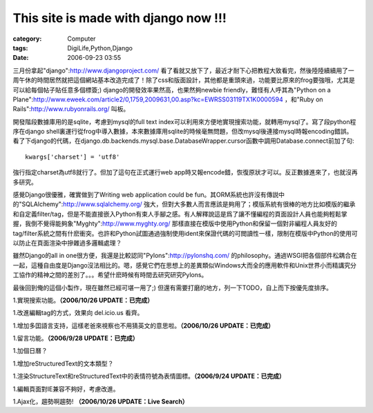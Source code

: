 ##########################################################################
This site is made with django now !!!
##########################################################################
:category: Computer
:tags: DigiLife,Python,Django
:date: 2006-09-23 03:55



三月份拿起"django":http://www.djangoproject.com/ 看了看就又放下了，最近才耐下心把教程大致看完，然後陸陸續續用了一周午休的時間居然就把這個網站基本改造完成了！除了css和版面設計，其他都是重頭來過，功能要比原來的frog要強哦，尤其是可以給每個帖子貼任意多個標簽;) django的開發效率果然高，也果然夠newbie friendly，難怪有人呼其為"Python on a Plane":http://www.eweek.com/article2/0,1759,2009631,00.asp?kc=EWRSS03119TX1K0000594 ，和"Ruby on Rails":http://www.rubyonrails.org/ 叫板。

開發階段數據庫用的是sqlite，考慮到mysql的full text index可以利用來方便地實現搜索功能，就轉用mysql了。寫了段python程序在django shell裏運行從frog中導入數據，本來數據庫用sqlite的時候毫無問題，但改mysql後連接mysql時報encoding錯誤。看了下django的代碼，在django.db.backends.mysql.base.DatabaseWrapper.cursor函數中調用Database.connect前加了句::

  kwargs['charset'] = 'utf8'

強行指定charset為utf8就行了。但加了這句在正式運行web app時又報encode錯，恢復原狀才可以。反正數據進來了，也就沒再多研究。

感覺Django很優雅，確實做到了Writing web application could be fun。其ORM系統也許沒有傳説中的"SQLAlchemy":http://www.sqlalchemy.org/ 強大，但對大多數人而言應該是夠用了；模版系統有很棒的地方比如模版的繼承和自定義filter/tag，但是不能直接嵌入Python有束人手腳之感。有人解釋說這是爲了讓不懂編程的頁面設計人員也能夠輕鬆掌握，我倒不覺得能夠象"Myghty":http://www.myghty.org/ 那樣直接在模版中使用Python和保留一個對非編程人員友好的tag/filter系統之間有什麽衝突。也許和Python試圖通過強制使用ident來保證代碼的可閲讀性一樣，限制在模版中Python的使用可以防止在頁面渲染中摻雜過多邏輯處理？

雖然Django的all in one很方便，我還是比較認同"Pylons":http://pylonshq.com/ 的philosophy。通過WSGI把各個部件松耦合在一起，這種自由度是Django沒法相比的。嗯，感覺它們在思想上的差異類似Windows大而全的應用軟件和Unix世界小而精講究分工協作的精神之間的差別了。。。希望什麽時候有時間去研究研究Pylons。

最後回到俺的這個小製作，現在雖然已經可堪一用了;) 但還有需要打磨的地方，列一下TODO，自上而下按優先度排序。

1.實現搜索功能。**（2006/10/26 UPDATE：已完成）**

1.改進編輯tag的方式，效果向 del.icio.us 看齊。

1.增加多囯語言支持，這樣老爸來視察也不用猜英文的意思啦。**（2006/10/26 UPDATE：已完成）**

1.留言功能。**（2006/9/28 UPDATE：已完成）**

1.加個日曆？

1.增加reStructuredText的文本類型？

1.渲染StructureText和reStructuredText中的表情符號為表情圖標。**（2006/9/24 UPDATE：已完成）**

1.編輯頁面對IE兼容不夠好，考慮改進。 

1.Ajax化，趨勢啊趨勢! **（2006/10/26 UPDATE：Live Search）**

